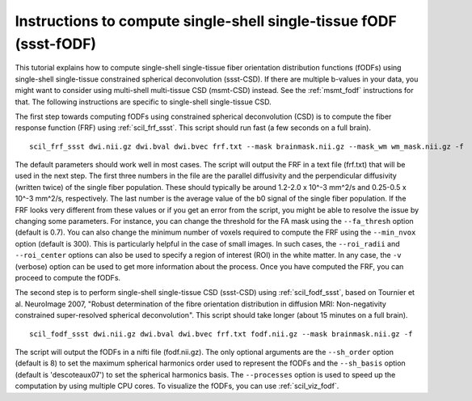 .. _ssst_fodf:

Instructions to compute single-shell single-tissue fODF (ssst-fODF)
===================================================================


This tutorial explains how to compute single-shell single-tissue fiber orientation distribution functions (fODFs) using single-shell single-tissue constrained spherical deconvolution (ssst-CSD). If there are multiple b-values in your data, you might want to consider using multi-shell multi-tissue CSD (msmt-CSD) instead. See the :ref:`msmt_fodf` instructions for that. The following instructions are specific to single-shell single-tissue CSD.

The first step towards computing fODFs using constrained spherical deconvolution (CSD) is to compute the fiber response function (FRF) using :ref:`scil_frf_ssst`. This script should run fast (a few seconds on a full brain).
::

    scil_frf_ssst dwi.nii.gz dwi.bval dwi.bvec frf.txt --mask brainmask.nii.gz --mask_wm wm_mask.nii.gz -f

The default parameters should work well in most cases. The script will output the FRF in a text file (frf.txt) that will be used in the next step. The first three numbers in the file are the parallel diffusivity and the perpendicular diffusivity (written twice) of the single fiber population. These should typically be around 1.2-2.0 x 10^-3 mm^2/s and 0.25-0.5 x 10^-3 mm^2/s, respectively. The last number is the average value of the b0 signal of the single fiber population. If the FRF looks very different from these values or if you get an error from the script, you might be able to resolve the issue by changing some parameters. For instance, you can change the threshold for the FA mask using the ``--fa_thresh`` option (default is 0.7). You can also change the minimum number of voxels required to compute the FRF using the ``--min_nvox`` option (default is 300). This is particularly helpful in the case of small images. In such cases, the ``--roi_radii`` and ``--roi_center`` options can also be used to specify a region of interest (ROI) in the white matter. In any case, the ``-v`` (verbose) option can be used to get more information about the process. Once you have computed the FRF, you can proceed to compute the fODFs.

The second step is to perform single-shell single-tissue CSD (ssst-CSD) using :ref:`scil_fodf_ssst`, based on Tournier et al. NeuroImage 2007, "Robust determination of the fibre orientation distribution in diffusion MRI: Non-negativity constrained super-resolved spherical deconvolution". This script should take longer (about 15 minutes on a full brain).
::

    scil_fodf_ssst dwi.nii.gz dwi.bval dwi.bvec frf.txt fodf.nii.gz --mask brainmask.nii.gz -f

The script will output the fODFs in a nifti file (fodf.nii.gz). The only optional arguments are the ``--sh_order`` option (default is 8) to set the maximum spherical harmonics order used to represent the fODFs and the ``--sh_basis`` option (default is 'descoteaux07') to set the spherical harmonics basis. The ``--processes`` option is used to speed up the computation by using multiple CPU cores. To visualize the fODFs, you can use :ref:`scil_viz_fodf`.
